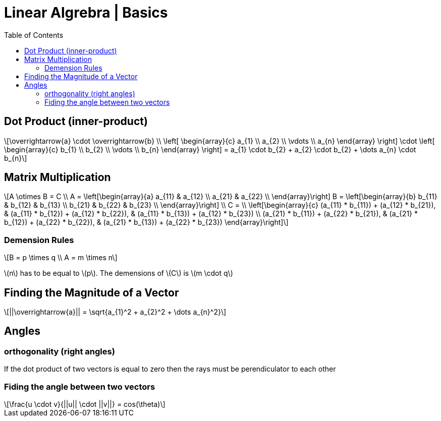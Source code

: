 = Linear Algrebra | Basics
:docinfo: shared
:source-highlighter: pygments
:pygments-style: monokai
:icons: font
:stem: latexmath
:toc: left
:docinfodir: ..

== Dot Product (inner-product)
[stem]
++++
\overrightarrow{a} \cdot \overrightarrow{b} \\
\left[ \begin{array}{c}
a_{1} \\
a_{2} \\
\vdots \\
a_{n}
\end{array} \right]

\cdot

\left[ \begin{array}{c}
b_{1} \\
b_{2} \\
\vdots \\
b_{n}
\end{array} \right]
=
a_{1} \cdot b_{2} + a_{2} \cdot b_{2} + \dots a_{n} \cdot b_{n}
++++

== Matrix Multiplication
[stem]
++++
A \otimes B = C
\\
A = 
\left[\begin{array}{a}
a_{11} & a_{12} \\
a_{21} & a_{22} \\
\end{array}\right]

B = 
\left[\begin{array}{b}
b_{11} & b_{12} & b_{13} \\
b_{21} & b_{22} & b_{23} \\
\end{array}\right]
\\
C =
\\
\left[\begin{array}{c}
(a_{11} * b_{11}) + (a_{12} * b_{21}), & (a_{11} * b_{12}) + (a_{12} * b_{22}), & (a_{11} * b_{13}) + (a_{12} * b_{23}) \\
(a_{21} * b_{11}) + (a_{22} * b_{21}), & (a_{21} * b_{12}) + (a_{22} * b_{22}), & (a_{21} * b_{13}) + (a_{22} * b_{23})
\end{array}\right]
++++

=== Demension Rules
[stem]
++++
B = p \times q
\\
A = m \times n
++++

stem:[n] has to be equal to stem:[p]. The demensions of stem:[C] is stem:[m \cdot q]

== Finding the Magnitude of a Vector
[stem]
++++
||\overrightarrow{a}|| = \sqrt{a_{1}^2 + a_{2}^2 + \dots a_{n}^2}
++++

== Angles
=== orthogonality (right angles)
If the dot product of two vectors is equal to zero then the rays must be
perendiculator to each other

=== Fiding the angle between two vectors
[stem]
++++
\frac{u \cdot v}{||u|| \cdot ||v||} = cos(\theta)
++++
